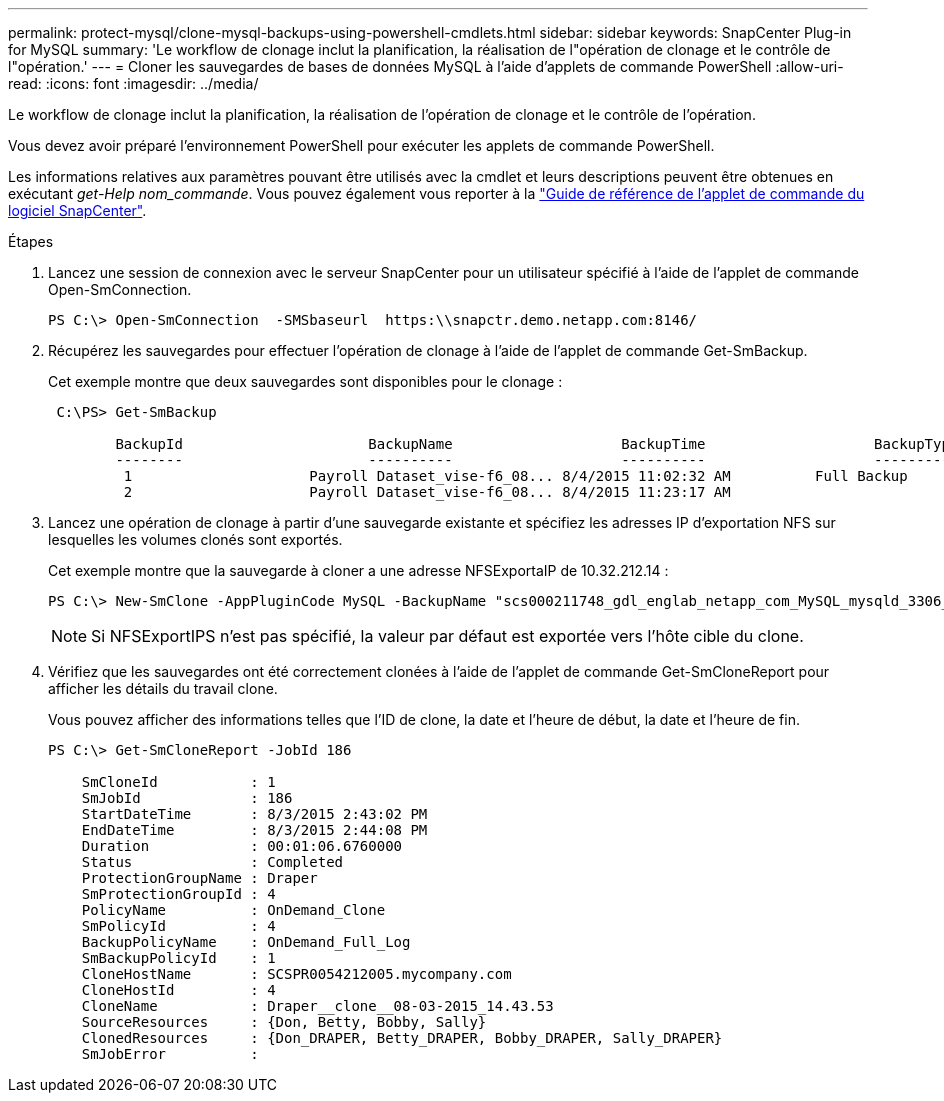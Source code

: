 ---
permalink: protect-mysql/clone-mysql-backups-using-powershell-cmdlets.html 
sidebar: sidebar 
keywords: SnapCenter Plug-in for MySQL 
summary: 'Le workflow de clonage inclut la planification, la réalisation de l"opération de clonage et le contrôle de l"opération.' 
---
= Cloner les sauvegardes de bases de données MySQL à l'aide d'applets de commande PowerShell
:allow-uri-read: 
:icons: font
:imagesdir: ../media/


[role="lead"]
Le workflow de clonage inclut la planification, la réalisation de l'opération de clonage et le contrôle de l'opération.

Vous devez avoir préparé l'environnement PowerShell pour exécuter les applets de commande PowerShell.

Les informations relatives aux paramètres pouvant être utilisés avec la cmdlet et leurs descriptions peuvent être obtenues en exécutant _get-Help nom_commande_. Vous pouvez également vous reporter à la https://docs.netapp.com/us-en/snapcenter-cmdlets/index.html["Guide de référence de l'applet de commande du logiciel SnapCenter"^].

.Étapes
. Lancez une session de connexion avec le serveur SnapCenter pour un utilisateur spécifié à l'aide de l'applet de commande Open-SmConnection.
+
[listing]
----
PS C:\> Open-SmConnection  -SMSbaseurl  https:\\snapctr.demo.netapp.com:8146/
----
. Récupérez les sauvegardes pour effectuer l'opération de clonage à l'aide de l'applet de commande Get-SmBackup.
+
Cet exemple montre que deux sauvegardes sont disponibles pour le clonage :

+
[listing]
----
 C:\PS> Get-SmBackup

        BackupId                      BackupName                    BackupTime                    BackupType
        --------                      ----------                    ----------                    ----------
         1                     Payroll Dataset_vise-f6_08... 8/4/2015 11:02:32 AM          Full Backup
         2                     Payroll Dataset_vise-f6_08... 8/4/2015 11:23:17 AM
----
. Lancez une opération de clonage à partir d'une sauvegarde existante et spécifiez les adresses IP d'exportation NFS sur lesquelles les volumes clonés sont exportés.
+
Cet exemple montre que la sauvegarde à cloner a une adresse NFSExportaIP de 10.32.212.14 :

+
[listing]
----
PS C:\> New-SmClone -AppPluginCode MySQL -BackupName "scs000211748_gdl_englab_netapp_com_MySQL_mysqld_3306_scs000211748_06-26-2024_06.08.35.4307" -Resources @{"Host"="scs000211748.gdl.englab.netapp.com";"Uid"="mysqld_3306"} -Port 3320 -CloneToHost shivarhel30.rtp.openenglab.netapp.com
----
+

NOTE: Si NFSExportIPS n'est pas spécifié, la valeur par défaut est exportée vers l'hôte cible du clone.

. Vérifiez que les sauvegardes ont été correctement clonées à l'aide de l'applet de commande Get-SmCloneReport pour afficher les détails du travail clone.
+
Vous pouvez afficher des informations telles que l'ID de clone, la date et l'heure de début, la date et l'heure de fin.

+
[listing]
----
PS C:\> Get-SmCloneReport -JobId 186

    SmCloneId           : 1
    SmJobId             : 186
    StartDateTime       : 8/3/2015 2:43:02 PM
    EndDateTime         : 8/3/2015 2:44:08 PM
    Duration            : 00:01:06.6760000
    Status              : Completed
    ProtectionGroupName : Draper
    SmProtectionGroupId : 4
    PolicyName          : OnDemand_Clone
    SmPolicyId          : 4
    BackupPolicyName    : OnDemand_Full_Log
    SmBackupPolicyId    : 1
    CloneHostName       : SCSPR0054212005.mycompany.com
    CloneHostId         : 4
    CloneName           : Draper__clone__08-03-2015_14.43.53
    SourceResources     : {Don, Betty, Bobby, Sally}
    ClonedResources     : {Don_DRAPER, Betty_DRAPER, Bobby_DRAPER, Sally_DRAPER}
    SmJobError          :
----

